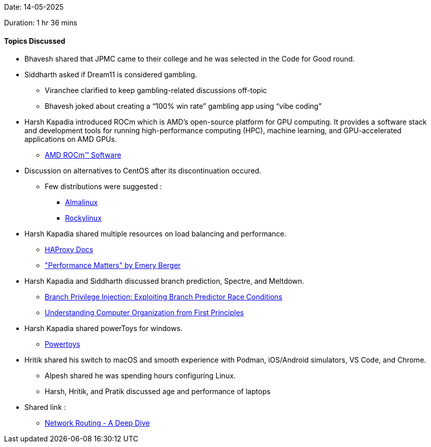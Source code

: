 Date: 14-05-2025

Duration: 1 hr 36 mins

==== Topics Discussed

* Bhavesh shared that JPMC came to their college and he was selected in the Code for Good round.
* Siddharth asked if Dream11 is considered gambling.
    ** Viranchee clarified to keep gambling-related discussions off-topic
        ** Bhavesh joked about creating a “100% win rate” gambling app using “vibe coding”
* Harsh Kapadia introduced ROCm which is AMD’s open-source platform for GPU computing. It provides a software stack and development tools for running high-performance computing (HPC), machine learning, and GPU-accelerated applications on AMD GPUs.
     ** link:https://www.amd.com/en/products/software/rocm.html[AMD ROCm™ Software^]
* Discussion on alternatives to CentOS after its discontinuation occured.
    ** Few distributions were suggested :
        *** link:https://almalinux.org[Almalinux^]
        *** link:https://rockylinux.org[Rockylinux^]
* Harsh Kapadia shared multiple resources on load balancing and performance.
    ** link:https://docs.haproxy.org/3.0/intro.html[HAProxy Docs^]
    ** link:https://youtu.be/9j_UzNtwZHg["Performance Matters" by Emery Berger^]
* Harsh Kapadia and Siddharth discussed branch prediction, Spectre, and Meltdown.
    ** link:https://comsec.ethz.ch/research/microarch/branch-privilege-injection[Branch Privilege Injection: Exploiting Branch Predictor Race Conditions^]
    ** link:https://blog.codingconfessions.com/p/seeing-the-matrix[Understanding Computer Organization from First Principles^]
* Harsh Kapadia shared powerToys for windows.
    ** link:https://learn.microsoft.com/en-us/windows/powertoys[Powertoys^]
* Hritik shared his switch to macOS and smooth experience with Podman, iOS/Android simulators, VS Code, and Chrome.
    ** Alpesh shared he was spending hours configuring Linux.
    ** Harsh, Hritik, and Pratik discussed age and performance of laptops
* Shared link :
    ** link:https://x.com/hnasr/status/1925914763789312180[Network Routing - A Deep Dive^]